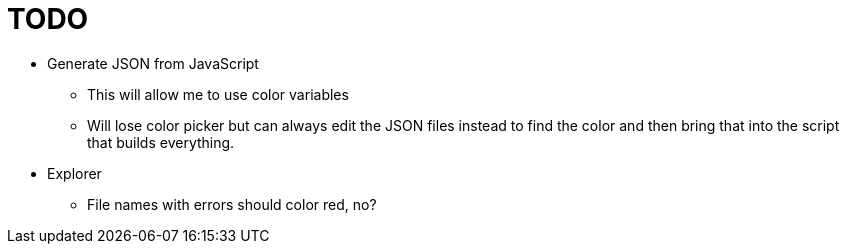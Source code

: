 = TODO

* Generate JSON from JavaScript
** This will allow me to use color variables
** Will lose color picker but can always edit the JSON files instead to find the color and then bring that into the script that builds everything.
* Explorer
** File names with errors should color red, no?